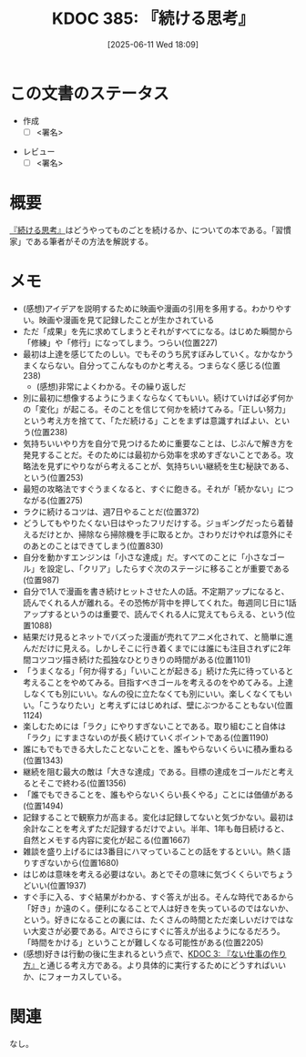 :properties:
:ID: 20250611T180912
:mtime:    20250614113133
:ctime:    20250611180914
:end:
#+title:      KDOC 385: 『続ける思考』
#+date:       [2025-06-11 Wed 18:09]
#+filetags:   :draft:book:
#+identifier: 20250611T180912

# (kd/denote-kdoc-rename)
# (denote-rename-file-using-front-matter (buffer-file-name) 0)
# (save-excursion (while (re-search-backward ":draft" nil t) (replace-match "")))
# (flush-lines "^\\#\s.+?")

# ====ポリシー。
# 1ファイル1アイデア。
# 1ファイルで内容を完結させる。
# 常にほかのエントリとリンクする。
# 自分の言葉を使う。
# 参考文献を残しておく。
# 文献メモの場合は、感想と混ぜないこと。1つのアイデアに反する
# ツェッテルカステンの議論に寄与するか。それで本を書けと言われて書けるか
# 頭のなかやツェッテルカステンにある問いとどのようにかかわっているか
# エントリ間の接続を発見したら、接続エントリを追加する。カード間にあるリンクの関係を説明するカード。
# アイデアがまとまったらアウトラインエントリを作成する。リンクをまとめたエントリ。
# エントリを削除しない。古いカードのどこが悪いかを説明する新しいカードへのリンクを追加する。
# 恐れずにカードを追加する。無意味の可能性があっても追加しておくことが重要。
# 個人の感想・意思表明ではない。事実や書籍情報に基づいている

# ====永久保存メモのルール。
# 自分の言葉で書く。
# 後から読み返して理解できる。
# 他のメモと関連付ける。
# ひとつのメモにひとつのことだけを書く。
# メモの内容は1枚で完結させる。
# 論文の中に組み込み、公表できるレベルである。

# ====水準を満たす価値があるか。
# その情報がどういった文脈で使えるか。
# どの程度重要な情報か。
# そのページのどこが本当に必要な部分なのか。
# 公表できるレベルの洞察を得られるか

# ====フロー。
# 1. 「走り書きメモ」「文献メモ」を書く
# 2. 1日1回既存のメモを見て、自分自身の研究、思考、興味にどのように関係してくるかを見る
# 3. 追加すべきものだけ追加する

* この文書のステータス
:LOGBOOK:
CLOCK: [2025-06-11 Wed 21:19]--[2025-06-11 Wed 21:44] =>  0:25
:END:
- 作成
  - [ ] <署名>
# (progn (kill-line -1) (insert (format "  - [X] %s 貴島" (format-time-string "%Y-%m-%d"))))
- レビュー
  - [ ] <署名>
# (progn (kill-line -1) (insert (format "  - [X] %s 貴島" (format-time-string "%Y-%m-%d"))))

# チェックリスト ================
# 関連をつけた。
# タイトルがフォーマット通りにつけられている。
# 内容をブラウザに表示して読んだ(作成とレビューのチェックは同時にしない)。
# 文脈なく読めるのを確認した。
# おばあちゃんに説明できる。
# いらない見出しを削除した。
# タグを適切にした。
# すべてのコメントを削除した。
* 概要
# 本文(見出しも設定する)

[[https://amzn.to/3SQiCn6][『続ける思考』]]はどうやってものごとを続けるか、についての本である。「習慣家」である筆者がその方法を解説する。

* メモ

- (感想)アイデアを説明するために映画や漫画の引用を多用する。わかりやすい。映画や漫画を見て記録したことが生かされている
- ただ「成果」を先に求めてしまうとそれがすべてになる。はじめた瞬間から「修練」や「修行」になってしまう。つらい(位置227)
- 最初は上達を感じてたのしい。でもそのうち尻すぼみしていく。なかなかうまくならない。自分ってこんなものかと考える。つまらなく感じる(位置238)
  - (感想)非常によくわかる。その繰り返しだ
- 別に最初に想像するようにうまくならなくてもいい。続けていけば必ず何かの「変化」が起こる。そのことを信じて何かを続けてみる。「正しい努力」という考え方を捨てて、「ただ続ける」ことをまずは意識すればよい、という(位置238)
- 気持ちいいやり方を自分で見つけるために重要なことは、じぶんで解き方を発見することだ。そのためには最初から効率を求めすぎないことである。攻略法を見ずにやりながら考えることが、気持ちいい継続を生む秘訣である、という(位置253)
- 最短の攻略法ですぐうまくなると、すぐに飽きる。それが「続かない」につながる(位置275)
- ラクに続けるコツは、週7日やることだ(位置372)
- どうしてもやりたくない日はやったフリだけする。ジョギングだったら着替えるだけとか、掃除なら掃除機を手に取るとか。さわりだけやれば意外にそのあとのことはできてしまう(位置830)
- 自分を動かすエンジンは「小さな達成」だ。すべてのことに「小さなゴール」を設定し、「クリア」したらすぐ次のステージに移ることが重要である(位置987)
- 自分で1人で漫画を書き続けヒットさせた人の話。不定期アップになると、読んでくれる人が離れる。その恐怖が背中を押してくれた。毎週同じ日に1話アップするというのは重要で、読んでくれる人に覚えてもらえる、という(位置1088)
- 結果だけ見るとネットでバズった漫画が売れてアニメ化されて、と簡単に進んだだけに見える。しかしそこに行き着くまでには誰にも注目されずに2年間コツコツ描き続けた孤独なひとりきりの時間がある(位置1101)
- 「うまくなる」「何か得する」「いいことが起きる」続けた先に待っていると考えることをやめてみる。目指すべきゴールを考えるのをやめてみる。上達しなくても別にいい。なんの役に立たなくても別にいい。楽しくなくてもいい。「こうなりたい」と考えずにはじめれば、壁にぶつかることもない(位置1124)
- 楽しむためには「ラク」にやりすぎないことである。取り組むこと自体は「ラク」にすまさないのが長く続けていくポイントである(位置1190)
- 誰にもでもできる大したことないことを、誰もやらないくらいに積み重ねる(位置1343)
- 継続を阻む最大の敵は「大きな達成」である。目標の達成をゴールだと考えるとそこで終わる(位置1356)
- 「誰でもできることを、誰もやらないくらい長くやる」ことには価値がある(位置1494)
- 記録することで観察力が高まる。変化は記録してないと気づかない。最初は余計なことを考えずただ記録するだけでよい。半年、1年も毎日続けると、自然とメモする内容に変化が起こる(位置1667)
- 雑談を盛り上げるには3番目にハマっていることの話をするといい。熱く語りすぎないから(位置1680)
- はじめは意味を考える必要はない。あとでその意味に気づくくらいでちょうどいい(位置1937)
- すぐ手に入る、すぐ結果がわかる、すぐ答えが出る。そんな時代であるから「好き」か遠のく。便利になることで人は好きを失っているのではないか、という。好きになることの裏には、たくさんの時間とただ楽しいだけではない大変さが必要である。AIでさらにすぐに答えが出るようになるだろう。「時間をかける」ということが難しくなる可能性がある(位置2205)
- (感想)好きは行動の後に生まれるという点で、[[id:20221027T235104][KDOC 3: 『ない仕事の作り方』]]と通じる考え方である。より具体的に実行するためにどうすればいいか、にフォーカスしている。

* 関連
# 関連するエントリ。なぜ関連させたか理由を書く。意味のあるつながりを意識的につくる。
# - この事実は自分のこのアイデアとどう整合するか。
# - この現象はあの理論でどう説明できるか。
# - ふたつのアイデアは互いに矛盾するか、互いを補っているか。
# - いま聞いた内容は以前に聞いたことがなかったか。
# - メモ y についてメモ x はどういう意味か。
# - 対立する
# - 修正する
# - 補足する
# - 付け加えるもの
# - アイデア同士を組み合わせて新しいものを生み出せないか
# - どんな疑問が浮かんだか
なし。

